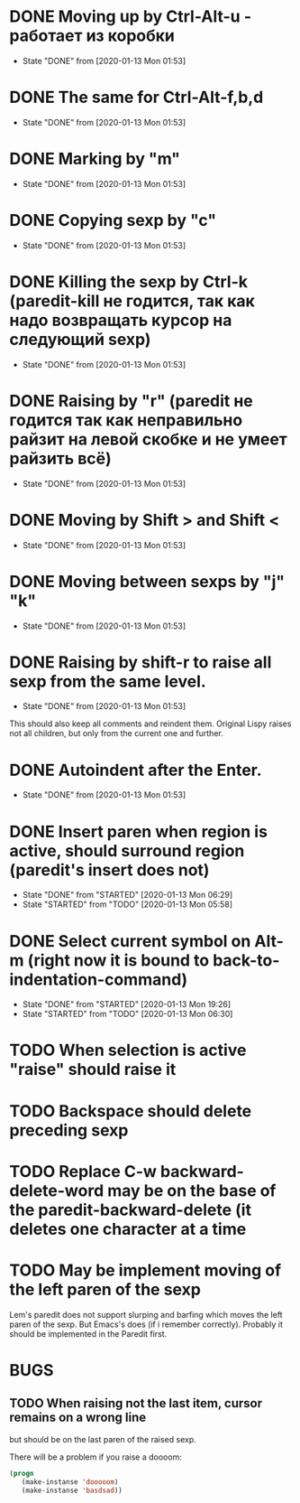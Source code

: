 * DONE Moving up by Ctrl-Alt-u - работает из коробки
- State "DONE"       from              [2020-01-13 Mon 01:53]
* DONE The same for Ctrl-Alt-f,b,d
- State "DONE"       from              [2020-01-13 Mon 01:53]
* DONE Marking by "m"
- State "DONE"       from              [2020-01-13 Mon 01:53]
* DONE Copying sexp by "c"
- State "DONE"       from              [2020-01-13 Mon 01:53]
* DONE Killing the sexp by Ctrl-k (paredit-kill не годится, так как надо возвращать курсор на следующий sexp)
- State "DONE"       from              [2020-01-13 Mon 01:53]
* DONE Raising by "r" (paredit не годится так как неправильно райзит на левой скобке и не умеет райзить всё)
- State "DONE"       from              [2020-01-13 Mon 01:53]
* DONE Moving by Shift > and Shift <
- State "DONE"       from              [2020-01-13 Mon 01:53]
* DONE Moving between sexps by "j" "k"
- State "DONE"       from              [2020-01-13 Mon 01:53]
* DONE Raising by shift-r to raise all sexp from the same level.
- State "DONE"       from              [2020-01-13 Mon 01:53]
This should also keep all comments and reindent them.
Original Lispy raises not all children, but only from the current one
and further.
* DONE Autoindent after the Enter.
- State "DONE"       from              [2020-01-13 Mon 01:53]

* DONE Insert paren when region is active, should surround region (paredit's insert does not)
- State "DONE"       from "STARTED"    [2020-01-13 Mon 06:29]
- State "STARTED"    from "TODO"       [2020-01-13 Mon 05:58]
* DONE Select current symbol on Alt-m (right now it is bound to back-to-indentation-command)
- State "DONE"       from "STARTED"    [2020-01-13 Mon 19:26]
- State "STARTED"    from "TODO"       [2020-01-13 Mon 06:30]
* TODO When selection is active "raise" should raise it
* TODO Backspace should delete preceding sexp
* TODO Replace C-w backward-delete-word may be on the base of the paredit-backward-delete (it deletes one character at a time

* TODO May be implement moving of the left paren of the sexp
Lem's paredit does not support slurping and barfing which moves the left paren
of the sexp. But Emacs's does (if i remember correctly). Probably it should be implemented
in the Paredit first.

* BUGS

** TODO When raising not the last item, cursor remains on a wrong line
but should be on the last paren of the raised sexp.

There will be a problem if you raise a doooom:
#+BEGIN_SRC lisp
(progn
   (make-instanse 'dooooom)
   (make-instanse 'basdsad))
#+END_SRC

